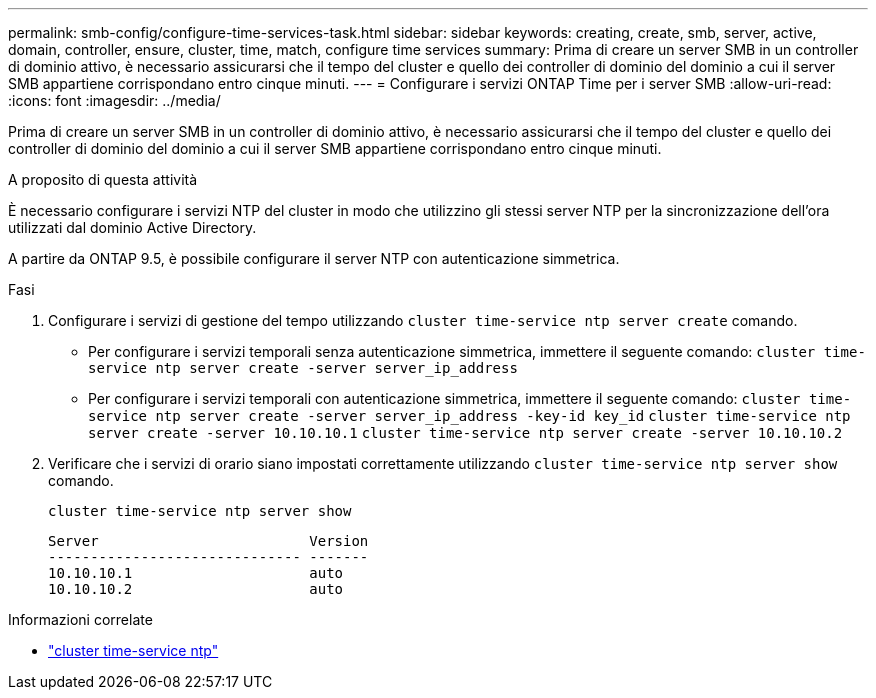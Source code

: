 ---
permalink: smb-config/configure-time-services-task.html 
sidebar: sidebar 
keywords: creating, create, smb, server, active, domain, controller, ensure, cluster, time, match, configure time services 
summary: Prima di creare un server SMB in un controller di dominio attivo, è necessario assicurarsi che il tempo del cluster e quello dei controller di dominio del dominio a cui il server SMB appartiene corrispondano entro cinque minuti. 
---
= Configurare i servizi ONTAP Time per i server SMB
:allow-uri-read: 
:icons: font
:imagesdir: ../media/


[role="lead"]
Prima di creare un server SMB in un controller di dominio attivo, è necessario assicurarsi che il tempo del cluster e quello dei controller di dominio del dominio a cui il server SMB appartiene corrispondano entro cinque minuti.

.A proposito di questa attività
È necessario configurare i servizi NTP del cluster in modo che utilizzino gli stessi server NTP per la sincronizzazione dell'ora utilizzati dal dominio Active Directory.

A partire da ONTAP 9.5, è possibile configurare il server NTP con autenticazione simmetrica.

.Fasi
. Configurare i servizi di gestione del tempo utilizzando `cluster time-service ntp server create` comando.
+
** Per configurare i servizi temporali senza autenticazione simmetrica, immettere il seguente comando: `cluster time-service ntp server create -server server_ip_address`
** Per configurare i servizi temporali con autenticazione simmetrica, immettere il seguente comando: `cluster time-service ntp server create -server server_ip_address -key-id key_id`
`cluster time-service ntp server create -server 10.10.10.1` `cluster time-service ntp server create -server 10.10.10.2`


. Verificare che i servizi di orario siano impostati correttamente utilizzando `cluster time-service ntp server show` comando.
+
`cluster time-service ntp server show`

+
[listing]
----

Server                         Version
------------------------------ -------
10.10.10.1                     auto
10.10.10.2                     auto
----


.Informazioni correlate
* link:https://docs.netapp.com/us-en/ontap-cli/search.html?q=cluster+time-service+ntp["cluster time-service ntp"^]

